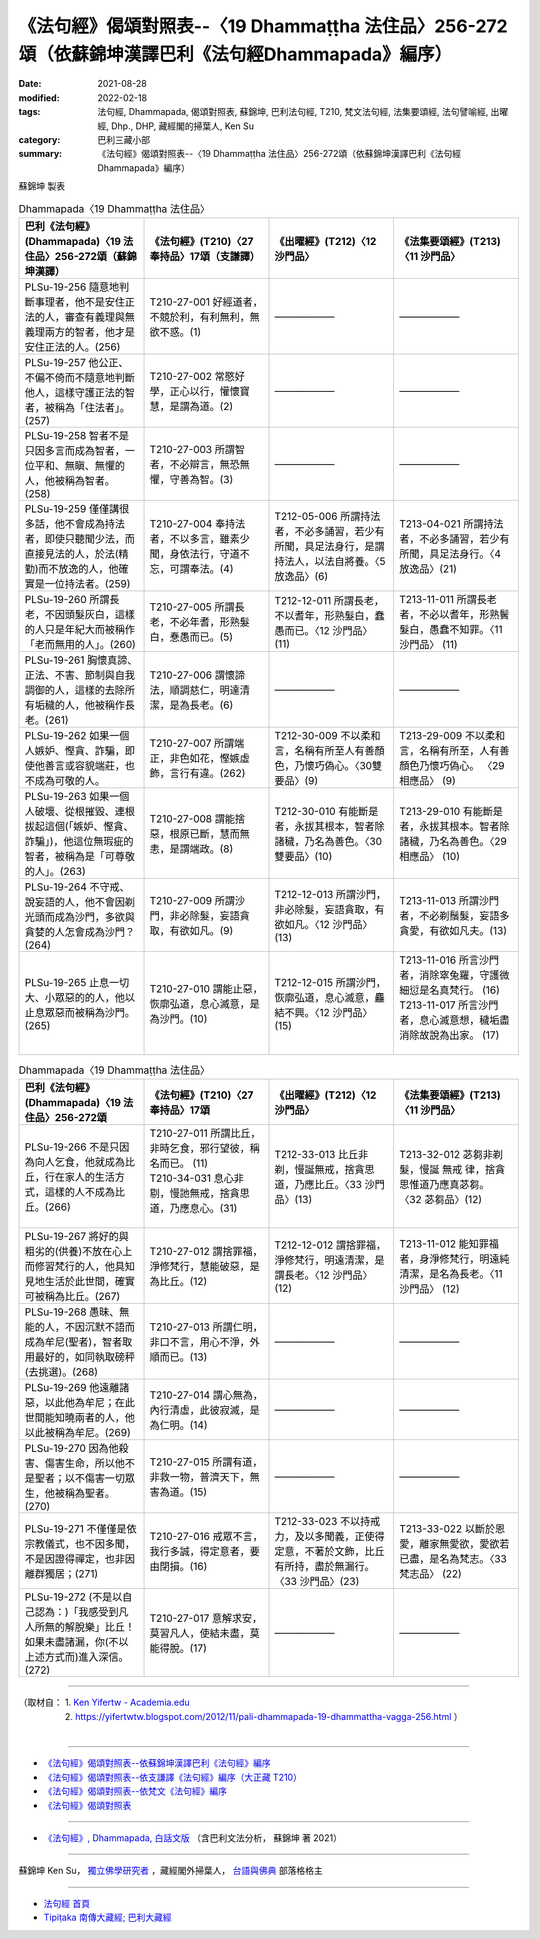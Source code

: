 ====================================================================================================
《法句經》偈頌對照表--〈19 Dhammaṭṭha 法住品〉256-272頌（依蘇錦坤漢譯巴利《法句經Dhammapada》編序）
====================================================================================================

:date: 2021-08-28
:modified: 2022-02-18
:tags: 法句經, Dhammapada, 偈頌對照表, 蘇錦坤, 巴利法句經, T210, 梵文法句經, 法集要頌經, 法句譬喻經, 出曜經, Dhp., DHP, 藏經閣的掃葉人, Ken Su
:category: 巴利三藏小部
:summary: 《法句經》偈頌對照表--〈19 Dhammaṭṭha 法住品〉256-272頌（依蘇錦坤漢譯巴利《法句經Dhammapada》編序）


蘇錦坤 製表

.. list-table:: Dhammapada〈19 Dhammaṭṭha 法住品〉
   :widths: 25 25 25 25
   :header-rows: 1
   :class: remove-gatha-number

   * - 巴利《法句經》(Dhammapada)〈19 法住品〉256-272頌（蘇錦坤漢譯）
     - 《法句經》(T210)〈27奉持品〉17頌（支謙譯）
     - 《出曜經》(T212)〈12 沙門品〉
     - 《法集要頌經》(T213)〈11 沙門品〉

   * - PLSu-19-256 隨意地判斷事理者，他不是安住正法的人，審查有義理與無義理兩方的智者，他才是安住正法的人。(256)
     - T210-27-001 好經道者，不競於利，有利無利，無欲不惑。(1)
     - ——————
     - ——————

   * - PLSu-19-257 他公正、不偏不倚而不隨意地判斷他人，這樣守護正法的智者，被稱為「住法者」。(257)
     - T210-27-002 常愍好學，正心以行，懽懷寶慧，是謂為道。(2)
     - ——————
     - ——————

   * - PLSu-19-258 智者不是只因多言而成為智者，一位平和、無瞋、無懼的人，他被稱為智者。(258)
     - T210-27-003 所謂智者，不必辯言，無恐無懼，守善為智。(3)
     - ——————
     - ——————

   * - PLSu-19-259 僅僅講很多話，他不會成為持法者，即使只聽聞少法，而直接見法的人，於法(精勤)而不放逸的人，他確實是一位持法者。(259)
     - T210-27-004 奉持法者，不以多言，雖素少聞，身依法行，守道不忘，可謂奉法。(4)
     - T212-05-006 所謂持法者，不必多誦習，若少有所聞，具足法身行，是謂持法人，以法自將養。〈5 放逸品〉(6)
     - T213-04-021 所謂持法者，不必多誦習，若少有所聞，具足法身行。〈4 放逸品〉(21)

   * - PLSu-19-260 所謂長老，不因頭髮灰白，這樣的人只是年紀大而被稱作「老而無用的人」。(260)
     - T210-27-005 所謂長老，不必年耆，形熟髮白，惷愚而已。(5)
     - T212-12-011 所謂長老，不以耆年，形熟髮白，蠢愚而已。〈12 沙門品〉(11)
     - T213-11-011 所謂長老者，不必以耆年，形熟鬢髮白，愚蠢不知罪。〈11 沙門品〉 (11)

   * - PLSu-19-261 胸懷真諦、正法、不害、節制與自我調御的人，這樣的去除所有垢穢的人，他被稱作長老。(261)
     - T210-27-006 謂懷諦法，順調慈仁，明達清潔，是為長老。(6)
     - ——————
     - ——————

   * - PLSu-19-262 如果一個人嫉妒、慳貪、詐騙，即使他善言或容貌端莊，也不成為可敬的人。
     - T210-27-007 所謂端正，非色如花，慳嫉虛飾，言行有違。(262)
     - T212-30-009 不以柔和言，名稱有所至人有善顏色，乃懷巧偽心。〈30雙要品〉(9)
     - T213-29-009 不以柔和言，名稱有所至，人有善顏色乃懷巧偽心。 〈29 相應品〉 (9)

   * - PLSu-19-263 如果一個人破壞、從根摧毀、連根拔起這個(「嫉妒、慳貪、詐騙」)，他這位無瑕疵的智者，被稱為是「可尊敬的人」。(263)
     - T210-27-008 謂能捨惡，根原已斷，慧而無恚，是謂端政。(8)
     - T212-30-010 有能斷是者，永拔其根本，智者除諸穢，乃名為善色。〈30雙要品〉(10)
     - T213-29-010 有能斷是者，永拔其根本。智者除諸穢，乃名為善色。〈29 相應品〉 (10)

   * - PLSu-19-264 不守戒、說妄語的人，他不會因剃光頭而成為沙門，多欲與貪婪的人怎會成為沙門？(264)
     - T210-27-009 所謂沙門，非必除髮，妄語貪取，有欲如凡。(9)
     - T212-12-013 所謂沙門，非必除髮，妄語貪取，有欲如凡。〈12 沙門品〉(13)
     - T213-11-013 所謂沙門者，不必剃鬚髮，妄語多貪愛，有欲如凡夫。(13)

   * - PLSu-19-265 止息一切大、小眾惡的的人，他以止息眾惡而被稱為沙門。(265)
     - T210-27-010 謂能止惡，恢廓弘道，息心滅意，是為沙門。(10)
     - T212-12-015 所謂沙門，恢廓弘道，息心滅意，麤結不興。〈12 沙門品〉(15)
     - | T213-11-016 所言沙門者，消除窣兔羅，守護微細愆是名真梵行。 (16)
       | T213-11-017 所言沙門者，息心滅意想，穢垢盡消除故說為出家。 (17)
       | 

.. list-table:: Dhammapada〈19 Dhammaṭṭha 法住品〉
   :widths: 25 25 25 25
   :header-rows: 1
   :class: remove-gatha-number

   * - 巴利《法句經》(Dhammapada)〈19 法住品〉256-272頌
     - 《法句經》(T210)〈27奉持品〉17頌
     - 《出曜經》(T212)〈12 沙門品〉
     - 《法集要頌經》(T213)〈11 沙門品〉

   * - PLSu-19-266 不是只因為向人乞食，他就成為比丘，行在家人的生活方式，這樣的人不成為比丘。(266)
     - | T210-27-011 所謂比丘，非時乞食，邪行望彼，稱名而已。 (11)
       | T210-34-031 息心非剔，慢訑無戒，捨貪思道，乃應息心。(31)
       | 

     - T212-33-013 比丘非剃，慢誕無戒，捨貪思道，乃應比丘。〈33 沙門品〉(13)
     - T213-32-012 苾芻非剃髮，慢誕 無戒 律，捨貪思惟道乃應真苾芻。 〈32 苾芻品〉(12)

   * - PLSu-19-267 將好的與粗劣的(供養)不放在心上而修習梵行的人，他具知見地生活於此世間，確實可被稱為比丘。(267)
     - T210-27-012 謂捨罪福，淨修梵行，慧能破惡，是為比丘。(12)
     - T212-12-012 謂捨罪福，淨修梵行，明遠清潔，是謂長老。〈12 沙門品〉(12)
     - T213-11-012 能知罪福者，身淨修梵行，明遠純清潔，是名為長老。〈11 沙門品〉 (12)

   * - PLSu-19-268 愚昧、無能的人，不因沉默不語而成為牟尼(聖者)，智者取用最好的，如同執取磅秤(去挑選)。(268)
     - T210-27-013 所謂仁明，非口不言，用心不淨，外順而已。(13)
     - ——————
     - ——————

   * - PLSu-19-269 他遠離諸惡，以此他為牟尼；在此世間能知曉兩者的人，他以此被稱為牟尼。(269)
     - T210-27-014 謂心無為，內行清虛，此彼寂滅，是為仁明。(14)
     - ——————
     - ——————

   * - PLSu-19-270 因為他殺害、傷害生命，所以他不是聖者；以不傷害一切眾生，他被稱為聖者。(270)
     - T210-27-015 所謂有道，非救一物，普濟天下，無害為道。(15)
     - ——————
     - ——————

   * - PLSu-19-271 不僅僅是依宗教儀式，也不因多聞，不是因證得禪定，也非因離群獨居；(271)
     - T210-27-016 戒眾不言，我行多誠，得定意者，要由閉損。(16)
     - T212-33-023 不以持戒力，及以多聞義，正使得定意，不著於文飾，比丘有所持，盡於無漏行。〈33 沙門品〉(23)
     - T213-33-022 以斷於恩愛，離家無愛欲，愛欲若已盡，是名為梵志。〈33 梵志品〉 (22)

   * - PLSu-19-272 (不是以自己認為：)「我感受到凡人所無的解脫樂」比丘！如果未盡諸漏，你(不以上述方式而)進入深信。(272)
     - T210-27-017 意解求安，莫習凡人，使結未盡，莫能得脫。(17)
     - ——————
     - ——————

------

| （取材自： 1. `Ken Yifertw - Academia.edu <https://www.academia.edu/31778601/%E5%B7%B4%E5%88%A9_%E6%B3%95%E5%8F%A5%E7%B6%93_19_%E6%B3%95%E4%BD%8F%E5%93%81_%E5%B0%8D%E7%85%A7%E8%A1%A8_v_10>`__
| 　　　　　 2. https://yifertwtw.blogspot.com/2012/11/pali-dhammapada-19-dhammattha-vagga-256.html ）
| 

------

- `《法句經》偈頌對照表--依蘇錦坤漢譯巴利《法句經》編序 <{filename}dhp-correspondence-tables-pali%zh.rst>`_
- `《法句經》偈頌對照表--依支謙譯《法句經》編序（大正藏 T210） <{filename}dhp-correspondence-tables-t210%zh.rst>`_
- `《法句經》偈頌對照表--依梵文《法句經》編序 <{filename}dhp-correspondence-tables-sanskrit%zh.rst>`_
- `《法句經》偈頌對照表 <{filename}dhp-correspondence-tables%zh.rst>`_

------

- `《法句經》, Dhammapada, 白話文版 <{filename}../dhp-Ken-Yifertw-Su/dhp-Ken-Y-Su%zh.rst>`_ （含巴利文法分析， 蘇錦坤 著 2021）

~~~~~~~~~~~~~~~~~~~~~~~~~~~~~~~~~~

蘇錦坤 Ken Su， `獨立佛學研究者 <https://independent.academia.edu/KenYifertw>`_ ，藏經閣外掃葉人， `台語與佛典 <http://yifertw.blogspot.com/>`_ 部落格格主

------

- `法句經 首頁 <{filename}../dhp%zh.rst>`__

- `Tipiṭaka 南傳大藏經; 巴利大藏經 <{filename}/articles/tipitaka/tipitaka%zh.rst>`__

..
  post on 02-18; 02-16 add: item no., e.g., (001)
  2022-02-02 rev. remove-gatha-number (add:  :class: remove-gatha-number)
  12-18 post; 12-14 rev. completed from the chapter 1 to the end (the chapter 26)
  2021-08-28 create rst